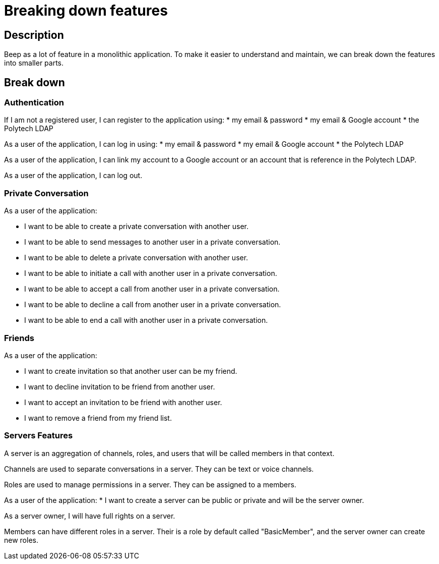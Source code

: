= Breaking down features

== Description

Beep as a lot of feature in a monolithic application. To make it easier to understand and maintain, we can break down the features into smaller parts.

== Break down

=== Authentication

If I am not a registered user, I can register to the application using:
* my email & password
* my email & Google account
* the Polytech LDAP

As a user of the application, I can log in using:
* my email & password
* my email & Google account
* the Polytech LDAP

As a user of the application, I can link my account to a Google account or an account that is reference in the Polytech LDAP.


As a user of the application, I can log out.



=== Private Conversation
As a user of the application: 

* I want to be able to create a private conversation with another user.
* I want to be able to send messages to another user in a private conversation.
* I want to be able to delete a private conversation with another user.
* I want to be able to initiate a call with another user in a private conversation.
* I want to be able to accept a call from another user in a private conversation.
* I want to be able to decline a call from another user in a private conversation.
* I want to be able to end a call with another user in a private conversation.


=== Friends
As a user of the application:

* I want to create invitation so that another user can be my friend.
* I want to decline invitation to be friend from another user.
* I want to accept an invitation to be friend with another user.
* I want to remove a friend from my friend list.

=== Servers Features

A server is an aggregation of channels, roles, and users that will be called members in that context.

Channels are used to separate conversations in a server. They can be text or voice channels.

Roles are used to manage permissions in a server. They can be assigned to a members.

As a user of the application:
* I want to create a server can be public or private and will be the server owner.

As a server owner, I will have full rights on a server.

Members can have different roles in a server. Their is a role by default called "BasicMember", and the server owner can create new roles.




// * `ADMINISTRATOR`: Can perform any action on any subject (channels, webhooks, etc.) in a server.
// * `MANAGE_SERVER`: Can update a server (all CRUD operations except delete).
// * `MANAGE_ROLES`: Can perform all CRUD operations on all roles.
// * `CREATE_INVITATION`: Can create server invites.
// * `MANAGE_CHANNELS`: Can perform all CRUD operations on every channel.
// * `MANAGE_WEBHOOKS`: Can perform all CRUD operations on every webhook.
// * `VIEW_CHANNELS`: Can see the channel and its contents (messages).
// * `SEND_MESSAGES`: Can send messages on the channel.
// * `MANAGE_NICKNAMES`: Can update other users’ nicknames.
// * `CHANGE_NICKNAME`: Can update your own nickname.
// * `MANAGE_MESSAGES`: Can delete other users’ messages.
// * `ATTACH_FILES`: Can upload images and files.









 